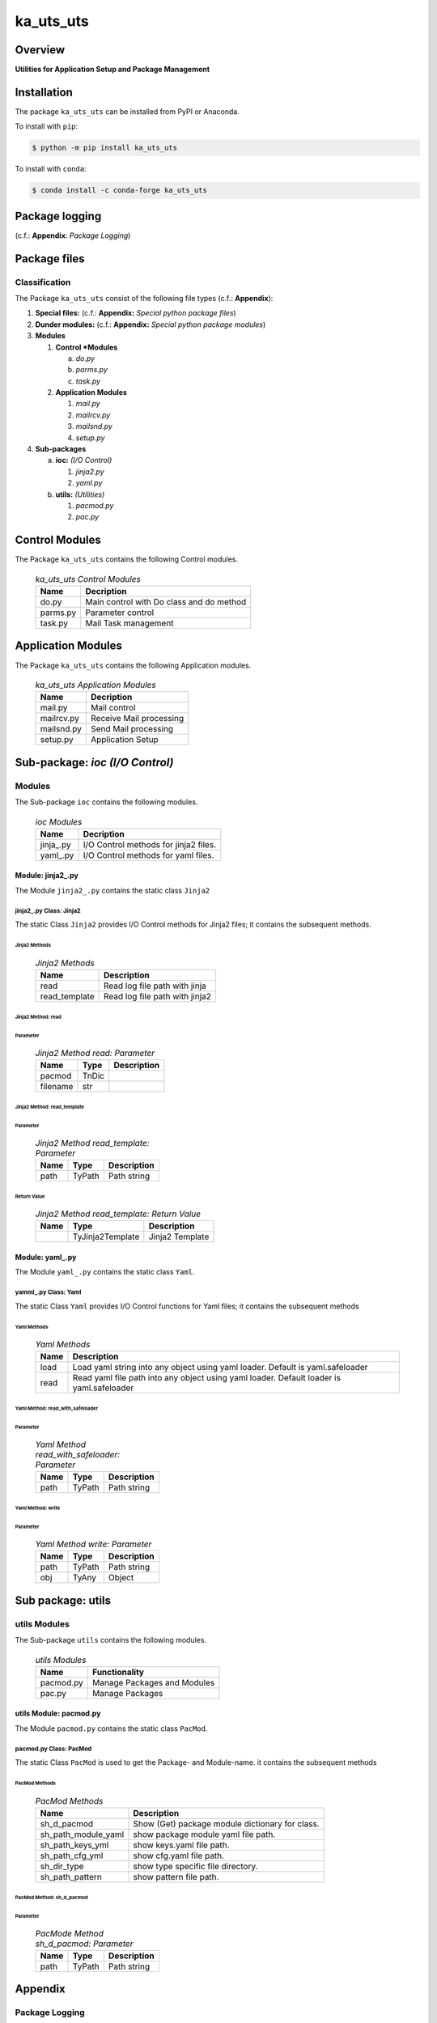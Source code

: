 ##########
ka_uts_uts
##########

Overview
********

.. start short_desc

**Utilities for Application Setup and Package Management**

.. end short_desc

Installation
************

.. start installation

The package ``ka_uts_uts`` can be installed from PyPI or Anaconda.

To install with ``pip``:

.. code-block:: shell

	$ python -m pip install ka_uts_uts

To install with ``conda``:

.. code-block:: shell

	$ conda install -c conda-forge ka_uts_uts

.. end installation

Package logging 
***************

(c.f.: **Appendix**: `Package Logging`)

Package files
*************

Classification
==============

The Package ``ka_uts_uts`` consist of the following file types (c.f.: **Appendix**):

#. **Special files:** (c.f.: **Appendix:** *Special python package files*)

#. **Dunder modules:** (c.f.: **Appendix:** *Special python package modules*)

#. **Modules**

   #. **Control *Modules**

      a. *do.py*
      #. *parms.py*
      #. *task.py*

   #. **Application Modules**

      #. *mail.py*
      #. *mailrcv.py*
      #. *mailsnd.py*
      #. *setup.py*

#. **Sub-packages**

   a. **ioc:** *(I/O Control)*

      #. *jinja2.py*
      #. *yaml.py*

   #. **utils:** *(Utilities)*

      #. *pacmod.py*
      #. *pac.py*

Control Modules
***************

The Package ``ka_uts_uts`` contains the following Control modules.

  .. ka_uts_uts-Control-Modules-label:
  .. table:: *ka_uts_uts Control Modules*

   +--------+----------------------------------------+
   |Name    |Decription                              |
   +========+========================================+
   |do.py   |Main control with Do class and do method|
   +--------+----------------------------------------+
   |parms.py|Parameter control                       |
   +--------+----------------------------------------+
   |task.py |Mail Task management                    |
   +--------+----------------------------------------+

Application Modules
*******************

The Package ``ka_uts_uts`` contains the following Application modules.

  .. ka_uts_uts-Application-Modules-label:
  .. table:: *ka_uts_uts Application Modules*

   +----------+-----------------------+
   |Name      |Decription             |
   +==========+=======================+
   |mail.py   |Mail control           |
   +----------+-----------------------+
   |mailrcv.py|Receive Mail processing|
   +----------+-----------------------+
   |mailsnd.py|Send Mail processing   |
   +----------+-----------------------+
   |setup.py  |Application Setup      |
   +----------+-----------------------+

Sub-package: `ioc (I/O Control)`
********************************

Modules
=======

The Sub-package ``ioc`` contains the following modules.

  .. ioc-Modules-label:
  .. table:: *ioc Modules*

   +----------+-------------------------------------+
   |Name      |Decription                           |
   +==========+=====================================+
   |jinja\_.py|I/O Control methods for jinja2 files.|
   +----------+-------------------------------------+
   |yaml\_.py |I/O Control methods for yaml files.  |
   +----------+-------------------------------------+

Module: jinja2\_.py
-------------------

The Module ``jinja2_.py`` contains the static class ``Jinja2``

jinja2\_.py Class: Jinja2
^^^^^^^^^^^^^^^^^^^^^^^^^

The static Class ``Jinja2`` provides I/O Control methods for Jinja2 files;
it contains the subsequent methods.

Jinja2 Methods
""""""""""""""

  .. Jinja2-Methods-label:
  .. table:: *Jinja2 Methods*

   +-------------+------------------------------+
   |Name         |Description                   |
   +=============+==============================+
   |read         |Read log file path with jinja |
   +-------------+------------------------------+
   |read_template|Read log file path with jinja2|       
   +-------------+------------------------------+

Jinja2 Method: read
"""""""""""""""""""

Parameter
.........

  .. Jinja2-Method-read-Parameter-label:
  .. table:: *Jinja2 Method read: Parameter*

   +--------+-----+---------------+
   |Name    |Type |Description    |
   +========+=====+===============+
   |pacmod  |TnDic|               |
   +--------+-----+---------------+
   |filename|str  |               |
   +--------+-----+---------------+

Jinja2 Method: read_template
""""""""""""""""""""""""""""

Parameter
.........

  .. Jinja2-Method-read_template-Parameter-label:
  .. table:: *Jinja2 Method read_template: Parameter*

   +----+------+-----------+
   |Name|Type  |Description|
   +====+======+===========+
   |path|TyPath|Path string|
   +----+------+-----------+

Return Value
............

  .. Jinja2-Method-read_template-Return-Value-label:
  .. table:: *Jinja2 Method read_template: Return Value*

   +----+----------------+---------------+
   |Name|Type            |Description    |
   +====+================+===============+
   |    |TyJinja2Template|Jinja2 Template|
   +----+----------------+---------------+

Module: yaml\_.py
-----------------

The Module ``yaml_.py`` contains the static class ``Yaml``.

yamml\_.py Class: Yaml
^^^^^^^^^^^^^^^^^^^^^^

The static Class ``Yaml`` provides I/O Control functions for Yaml files;
it contains the subsequent methods

Yaml Methods
""""""""""""

  .. Yaml-Methods-label:
  .. table:: *Yaml Methods*

   +----+------------------------------------------------------+
   |Name|Description                                           |
   +====+======================================================+
   |load|Load yaml string into any object using yaml loader.   |
   |    |Default is yaml.safeloader                            |
   +----+------------------------------------------------------+
   |read|Read yaml file path into any object using yaml loader.|
   |    |Default loader is yaml.safeloader                     |
   +----+------------------------------------------------------+

Yaml Method: read_with_safeloader
"""""""""""""""""""""""""""""""""

Parameter
.........

  .. Yaml-Method-read_with_safeloader-Parameter-label:
  .. table:: *Yaml Method read_with_safeloader: Parameter*

   +----+------+-----------+
   |Name|Type  |Description|
   +====+======+===========+
   |path|TyPath|Path string|
   +----+------+-----------+

Yaml Method: write
""""""""""""""""""

Parameter
.........

  .. Yaml-Method-write-Parameter:
  .. table:: *Yaml Method write: Parameter*

   +----+------+-----------+
   |Name|Type  |Description|
   +====+======+===========+
   |path|TyPath|Path string|
   +----+------+-----------+
   |obj |TyAny |Object     |
   +----+------+-----------+

Sub package: utils
******************

utils Modules
=============

The Sub-package ``utils`` contains the following modules.

  .. utils-Modules-label:
  .. table:: *utils Modules*

   +---------+---------------------------+
   |Name     |Functionality              |
   +=========+===========================+
   |pacmod.py|Manage Packages and Modules|
   +---------+---------------------------+
   |pac.py   |Manage Packages            |
   +---------+---------------------------+

utils Module: pacmod.py
-----------------------

The Module ``pacmod.py`` contains the static class ``PacMod``.

pacmod.py Class: PacMod
^^^^^^^^^^^^^^^^^^^^^^^

The static Class ``PacMod`` is used to get the Package- and Module-name.
it contains the subsequent methods

PacMod Methods
""""""""""""""

  .. PacMod Methods-label:
  .. table:: *PacMod Methods*

   +-------------------+-----------------------------------------------+
   |Name               |Description                                    |
   +===================+===============================================+
   |sh_d_pacmod        |Show (Get) package module dictionary for class.|
   +-------------------+-----------------------------------------------+
   |sh_path_module_yaml|show package module yaml file path.            |
   +-------------------+-----------------------------------------------+
   |sh_path_keys_yml   |show keys.yaml file path.                      |
   +-------------------+-----------------------------------------------+
   |sh_path_cfg_yml    |show cfg.yaml file path.                       |
   +-------------------+-----------------------------------------------+
   |sh_dir_type        |show type specific file directory.             |
   +-------------------+-----------------------------------------------+
   |sh_path_pattern    |show pattern file path.                        |
   +-------------------+-----------------------------------------------+

PacMod Method: sh_d_pacmod
""""""""""""""""""""""""""

Parameter
.........

  .. PacMod-Method-sh_d_pacmod-label:
  .. table:: *PacMode Method sh_d_pacmod: Parameter*

   +----+------+-----------+
   |Name|Type  |Description|
   +====+======+===========+
   |path|TyPath|Path string|
   +----+------+-----------+

Appendix
********

Package Logging
===============

Description
-----------

The Standard or user specifig logging is carried out by the log.py module of the logging
package ka_uts_log using the configuration files **ka_std_log.yml** or **ka_usr_log.yml**
in the configuration directory **cfg** of the logging package **ka_uts_log**.
The Logging configuration of the logging package could be overriden by yaml files with
the same names in the configuration directory **cfg** of the application packages.

Log message types
-----------------

Logging defines log file path names for the following log message types: .

#. *debug*
#. *info*
#. *warning*
#. *error*
#. *critical*

Application parameter for logging
^^^^^^^^^^^^^^^^^^^^^^^^^^^^^^^^^

  .. Application-parameter-used-in-log-naming-label:
  .. table:: *Application parameter used in log naming*

   +-----------------+---------------------------+----------+------------+
   |Name             |Decription                 |Values    |Example     |
   +=================+===========================+==========+============+
   |dir_dat          |Application data directory |          |/otev/data  |
   +-----------------+---------------------------+----------+------------+
   |tenant           |Application tenant name    |          |UMH         |
   +-----------------+---------------------------+----------+------------+
   |package          |Application package name   |          |otev_xls_srr|
   +-----------------+---------------------------+----------+------------+
   |cmd              |Application command        |          |evupreg     |
   +-----------------+---------------------------+----------+------------+
   |pid              |Process ID                 |          |æevupreg    |
   +-----------------+---------------------------+----------+------------+
   |log_ts_type      |Timestamp type used in     |ts,       |ts          |
   |                 |logging files|ts, dt       |dt        |            |
   +-----------------+---------------------------+----------+------------+
   |log_sw_single_dir|Enable single log directory|True,     |True        |
   |                 |or multiple log directories|False     |            |
   +-----------------+---------------------------+----------+------------+

Log type and Log directories
^^^^^^^^^^^^^^^^^^^^^^^^^^^^

Single or multiple Application log directories can be used for each message type:

  .. Log-types-and-Log-directories-label:
  .. table:: *Log types and directoriesg*

   +--------------+---------------+
   |Log type      |Log directory  |
   +--------+-----+--------+------+
   |long    |short|multiple|single|
   +========+=====+========+======+
   |debug   |dbqs |dbqs    |logs  |
   +--------+-----+--------+------+
   |info    |infs |infs    |logs  |
   +--------+-----+--------+------+
   |warning |wrns |wrns    |logs  |
   +--------+-----+--------+------+
   |error   |errs |errs    |logs  |
   +--------+-----+--------+------+
   |critical|crts |crts    |logs  |
   +--------+-----+--------+------+

Log files naming
^^^^^^^^^^^^^^^^

Naming Conventions
""""""""""""""""""

  .. Naming-conventions-for-logging-file-paths-label:
  .. table:: *Naming conventions for logging file paths*

   +--------+-------------------------------------------------------+-------------------------+
   |Type    |Directory                                              |File                     |
   +========+=======================================================+=========================+
   |debug   |/<dir_dat>/<tenant>/RUN/<package>/<cmd>/<Log directory>|<Log type>_<ts>_<pid>.log|
   +--------+-------------------------------------------------------+-------------------------+
   |info    |/<dir_dat>/<tenant>/RUN/<package>/<cmd>/<Log directory>|<Log type>_<ts>_<pid>.log|
   +--------+-------------------------------------------------------+-------------------------+
   |warning |/<dir_dat>/<tenant>/RUN/<package>/<cmd>/<Log directory>|<Log type>_<ts>_<pid>.log|
   +--------+-------------------------------------------------------+-------------------------+
   |error   |/<dir_dat>/<tenant>/RUN/<package>/<cmd>/<Log directory>|<Log type>_<ts>_<pid>.log|
   +--------+-------------------------------------------------------+-------------------------+
   |critical|/<dir_dat>/<tenant>/RUN/<package>/<cmd>/<Log directory>|<Log type>_<ts>_<pid>.log|
   +--------+-------------------------------------------------------+-------------------------+

Naming Examples
"""""""""""""""

  .. Naming-examples-for-logging-file-paths-label:
  .. table:: *Naming examples for logging file paths*

   +--------+--------------------------------------------+------------------------+
   |Type    |Directory                                   |File                    |
   +========+============================================+========================+
   |debug   |/data/otev/umh/RUN/otev_xls_srr/evupreg/logs|debs_1737118199_9470.log|
   +--------+--------------------------------------------+------------------------+
   |info    |/data/otev/umh/RUN/otev_xls_srr/evupreg/logs|infs_1737118199_9470.log|
   +--------+--------------------------------------------+------------------------+
   |warning |/data/otev/umh/RUN/otev_xls_srr/evupreg/logs|wrns_1737118199_9470.log|
   +--------+--------------------------------------------+------------------------+
   |error   |/data/otev/umh/RUN/otev_xls_srr/evupreg/logs|errs_1737118199_9470.log|
   +--------+--------------------------------------------+------------------------+
   |critical|/data/otev/umh/RUN/otev_xls_srr/evupreg/logs|crts_1737118199_9470.log|
   +--------+--------------------------------------------+------------------------+

Python Terminology
==================

Python packages
---------------

  .. Python packages-label:
  .. table:: *Python packages*

   +-----------+-----------------------------------------------------------------+
   |Name       |Definition                                                       |
   +===========+==========+======================================================+
   |Python     |Python packages are directories that contains the special module |
   |package    |``__init__.py`` and other modules, packages files or directories.|
   +-----------+-----------------------------------------------------------------+
   |Python     |Python sub-packages are python packages which are contained in   |
   |sub-package|another pyhon package.                                           |
   +-----------+-----------------------------------------------------------------+

Python package Sub-directories
^^^^^^^^^^^^^^^^^^^^^^^^^^^^^^

  .. Python package-Sub-directories-label:
  .. table:: *Python packages Sub-directories*

   +----------------------+-------------------------------+
   |Name                  |Definition                     |
   +======================+==========+====================+
   |Python package        |Sub-directories are directories|
   |sub-directory         |contained in python packages.  |
   +----------------------+-------------------------------+
   |Special Python package|Python package sub-directories |
   |sub-directory         |with a special meaning.        |
   +----------------------+-------------------------------+

Special python package Sub-directories
""""""""""""""""""""""""""""""""""""""

  .. Special-python-package-Sub-directories-label:
  .. table:: *Special python Sub-directories*

   +-------+------------------------------------------+
   |Name   |Description                               |
   +=======+==========================================+
   |bin    |Directory for package scripts.            |
   +-------+------------------------------------------+
   |cfg    |Directory for package configuration files.|
   +-------+------------------------------------------+
   |data   |Directory for package data files.         |
   +-------+------------------------------------------+
   |service|Directory for systemd service scripts.    |
   +-------+------------------------------------------+

Python package files
^^^^^^^^^^^^^^^^^^^^

  .. Python-package-files-label:
  .. table:: *Python package files*

   +--------------+---------------------------------------------------------+
   |Name          |Definition                                               |
   +==============+==========+==============================================+
   |Python        |Files within a python package.                           |
   |package files |                                                         |
   +--------------+---------------------------------------------------------+
   |Special python|Package files which are not modules and used as python   |
   |package files |and used as python marker files like ``__init__.py``.    |
   +--------------+---------------------------------------------------------+
   |Python package|Files with suffix ``.py``; they could be empty or contain|
   |module        |python code; other modules can be imported into a module.|
   +--------------+---------------------------------------------------------+
   |Special python|Modules like ``__init__.py`` or ``main.py`` with special |
   |package module|names and functionality.                                 |
   +--------------+---------------------------------------------------------+

Special python package files
""""""""""""""""""""""""""""

  .. Special-python-package-files-label:
  .. table:: *Special python package files*

   +--------+--------+---------------------------------------------------------------+
   |Name    |Type    |Description                                                    |
   +========+========+===============================================================+
   |py.typed|Type    |The ``py.typed`` file is a marker file used in Python packages |
   |        |checking|to indicate that the package supports type checking. This is a |
   |        |marker  |part of the PEP 561 standard, which provides a standardized way|
   |        |file    |to package and distribute type information in Python.          |
   +--------+--------+---------------------------------------------------------------+

Special python package modules
""""""""""""""""""""""""""""""

  .. Special-Python-package-modules-label:
  .. table:: *Special Python package modules*

   +--------------+-----------+-----------------------------------------------------------------+
   |Name          |Type       |Description                                                      |
   +==============+===========+=================================================================+
   |__init__.py   |Package    |The dunder (double underscore) module ``__init__.py`` is used to |
   |              |directory  |execute initialisation code or mark the directory it contains as |
   |              |marker     |a package. The Module enforces explicit imports and thus clear   |
   |              |file       |namespace use and call them with the dot notation.               |
   +--------------+-----------+-----------------------------------------------------------------+
   |__main__.py   |entry point|The dunder module ``__main__.py`` serves as an entry point for   |
   |              |for the    |the package. The module is executed when the package is called by|
   |              |package    |the interpreter with the command **python -m <package name>**.   |
   +--------------+-----------+-----------------------------------------------------------------+
   |__version__.py|Version    |The dunder module ``__version__.py`` consist of assignment       |
   |              |file       |statements used in Versioning.                                   |
   +--------------+-----------+-----------------------------------------------------------------+

Python elements
---------------

  .. Python elements-label:
  .. table:: *Python elements*

   +---------------------+--------------------------------------------------------+
   |Name                 |Description                                             |
   +=====================+========================================================+
   |Python method        |Python functions defined in python modules.             |
   +---------------------+--------------------------------------------------------+
   |Special python method|Python functions with special names and functionalities.|
   +---------------------+--------------------------------------------------------+
   |Python class         |Classes defined in python modules.                      |
   +---------------------+--------------------------------------------------------+
   |Python class method  |Python methods defined in python classes                |
   +---------------------+--------------------------------------------------------+

Special python methods
^^^^^^^^^^^^^^^^^^^^^^

  .. Special-python-methods-label:
  .. table:: *Special python methods*

   +--------+------------+----------------------------------------------------------+
   |Name    |Type        |Description                                               |
   +========+============+==========================================================+
   |__init__|class object|The special method ``__init__`` is called when an instance|
   |        |constructor |(object) of a class is created; instance attributes can be|
   |        |method      |defined and initalized in the method.                     |
   +--------+------------+----------------------------------------------------------+

Table of Contents
=================

.. contents:: **Table of Content**
